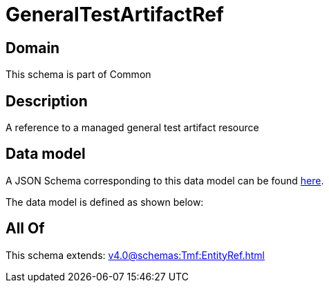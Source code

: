 = GeneralTestArtifactRef

[#domain]
== Domain

This schema is part of Common

[#description]
== Description

A reference to a managed general test artifact resource


[#data_model]
== Data model

A JSON Schema corresponding to this data model can be found https://tmforum.org[here].

The data model is defined as shown below:


[#all_of]
== All Of

This schema extends: xref:v4.0@schemas:Tmf:EntityRef.adoc[]
